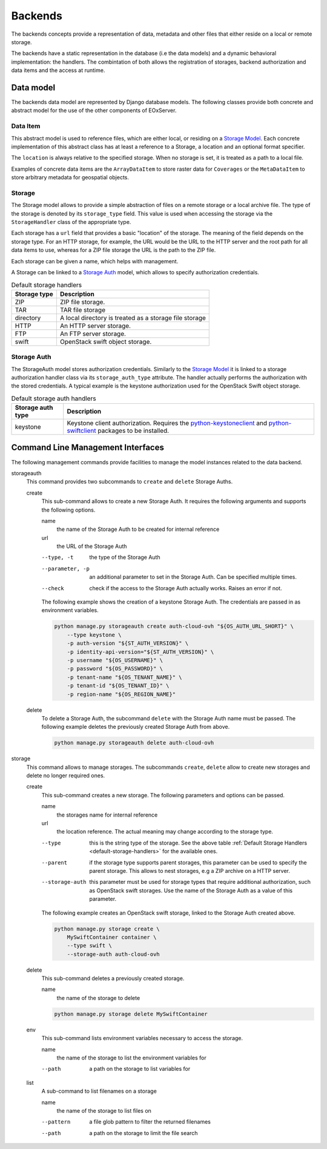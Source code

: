 .. Backends
  #-----------------------------------------------------------------------------
  # $Id$
  #
  # Project: EOxServer <http://eoxserver.org>
  # Authors: Fabian Schindler <fabian.schindler@eox.at>
  #
  #-----------------------------------------------------------------------------
  # Copyright (C) 2020 EOX IT Services GmbH
  #
  # Permission is hereby granted, free of charge, to any person obtaining a
  # copy of this software and associated documentation files (the "Software"),
  # to deal in the Software without restriction, including without limitation
  # the rights to use, copy, modify, merge, publish, distribute, sublicense,
  # and/or sell copies of the Software, and to permit persons to whom the
  # Software is furnished to do so, subject to the following conditions:
  #
  # The above copyright notice and this permission notice shall be included in
  # all copies of this Software or works derived from this Software.
  #
  # THE SOFTWARE IS PROVIDED "AS IS", WITHOUT WARRANTY OF ANY KIND, EXPRESS OR
  # IMPLIED, INCLUDING BUT NOT LIMITED TO THE WARRANTIES OF MERCHANTABILITY,
  # FITNESS FOR A PARTICULAR PURPOSE AND NONINFRINGEMENT. IN NO EVENT SHALL THE
  # AUTHORS OR COPYRIGHT HOLDERS BE LIABLE FOR ANY CLAIM, DAMAGES OR OTHER
  # LIABILITY, WHETHER IN AN ACTION OF CONTRACT, TORT OR OTHERWISE, ARISING
  # FROM, OUT OF OR IN CONNECTION WITH THE SOFTWARE OR THE USE OR OTHER
  # DEALINGS IN THE SOFTWARE.
  #-----------------------------------------------------------------------------


.. _Backends:

Backends
========

The backends concepts provide a representation of data, metadata
and other files that either reside on a local or remote storage.

The backends have a static representation in the database (i.e the
data models) and a dynamic behavioral implementation: the handlers.
The combintation of both allows the registration of storages,
backend authorization and data items and the access at runtime.


Data model
----------

The backends data model are represented by Django database models.
The following classes provide both concrete and abstract model
for the use of the other components of EOxServer.

Data Item
~~~~~~~~~

This abstract model is used to reference files, which are either
local, or residing on a `Storage Model`_. Each concrete implementation
of this abstract class has at least a reference to a Storage,
a location and an optional format specifier.

The ``location`` is always relative to the specified storage.
When no storage is set, it is treated as a path to a local file.

Examples of concrete data items are the ``ArrayDataItem`` to
store raster data for ``Coverages`` or the ``MetaDataItem`` to
store arbitrary metadata for geospatial objects.

.. _Storage Model:

Storage
~~~~~~~

The Storage model allows to provide a simple abstraction of
files on a remote storage or a local archive file. The type
of the storage is denoted by its ``storage_type`` field. This
value is used when accessing the storage via the ``StorageHandler``
class of the appropriate type.

Each storage has a ``url`` field that provides a basic "location"
of the storage. The meaning of the field depends on the storage type.
For an HTTP storage, for example, the URL would be the URL to the
HTTP server and the root path for all data items to use, whereas
for a ZIP file storage the URL is the path to the ZIP file.

Each storage can be given a name, which helps with management.

A Storage can be linked to a `Storage Auth`_ model, which allows
to specify authorization credentials.

.. _default-storage-handlers:

.. table:: Default storage handlers

    +---------------+-----------------------------------------------------------+
    | Storage type  | Description                                               |
    +===============+===========================================================+
    | ZIP           | ZIP file storage.                                         |
    +---------------+-----------------------------------------------------------+
    | TAR           | TAR file storage                                          |
    +---------------+-----------------------------------------------------------+
    | directory     | A local directory is treated as a storage file storage    |
    +---------------+-----------------------------------------------------------+
    | HTTP          | An HTTP server storage.                                   |
    +---------------+-----------------------------------------------------------+
    | FTP           | An FTP server storage.                                    |
    +---------------+-----------------------------------------------------------+
    | swift         | OpenStack swift object storage.                           |
    +---------------+-----------------------------------------------------------+



Storage Auth
~~~~~~~~~~~~

The StorageAuth model stores authorization credentials. Similarly to the
`Storage Model`_ it is linked to a storage authorization handler class via its
``storage_auth_type`` attribute. The handler actually performs the
authorization with the stored credentials. A typical example is the keystone
authorization used for the OpenStack Swift object storage.

.. table:: Default storage auth handlers

    +--------------------+----------------------------------------------------------------------------+
    | Storage auth type  | Description                                                                |
    +====================+============================================================================+
    | keystone           | Keystone client authorization. Requires the                                |
    |                    | `python-keystoneclient <https://pypi.org/project/python-keystoneclient/>`_ |
    |                    | and `python-swiftclient <https://pypi.org/project/python-swiftclient/>`_   |
    |                    | packages to be installed.                                                  |
    +--------------------+----------------------------------------------------------------------------+


Command Line Management Interfaces
----------------------------------

The following management commands provide facilities to manage the model
instances related to the data backend.


storageauth
  This command provides two subcommands to ``create`` and ``delete`` Storage
  Auths.

  create
    This sub-command allows to create a new Storage Auth. It requires the
    following arguments and supports the following options.

    name
      the name of the Storage Auth to be created for internal reference
    url
      the URL of the Storage Auth

    --type, -t
      the type of the Storage Auth
    --parameter, -p
      an additional parameter to set in the Storage Auth. Can be specified
      multiple times.
    --check
      check if the access to the Storage Auth actually works. Raises an error
      if not.

    The following example shows the creation of a keystone Storage Auth. The
    credentials are passed in as environment variables.

    .. code-block:: bash

        python manage.py storageauth create auth-cloud-ovh "${OS_AUTH_URL_SHORT}" \
            --type keystone \
            -p auth-version "${ST_AUTH_VERSION}" \
            -p identity-api-version="${ST_AUTH_VERSION}" \
            -p username "${OS_USERNAME}" \
            -p password "${OS_PASSWORD}" \
            -p tenant-name "${OS_TENANT_NAME}" \
            -p tenant-id "${OS_TENANT_ID}" \
            -p region-name "${OS_REGION_NAME}"

  delete
    To delete a Storage Auth, the subcommand ``delete`` with the Storage
    Auth name must be passed. The following example deletes the previously
    created Storage Auth from above.

    .. code-block:: bash

        python manage.py storageauth delete auth-cloud-ovh


storage
  This command allows to manage storages. The subcommands ``create``,
  ``delete`` allow to create new storages and delete no longer required ones.


  create
    This sub-command creates a new storage. The following parameters and
    options can be passed.

    name
      the storages name for internal reference
    url
      the location reference. The actual meaning may change according to the
      storage type.

    --type
      this is the string type of the storage. See the above
      table :ref:`Default Storage Handlers <default-storage-handlers>` for
      the available ones.
    --parent
      if the storage type supports parent storages, this
      parameter can be used to specify the parent storage. This allows to
      nest storages, e.g a ZIP archive on a HTTP server.
    --storage-auth
      this parameter must be used for storage types
      that require additional authorization, such as OpenStack swift
      storages.
      Use the name of the Storage Auth as a value of this parameter.

    The following example creates an OpenStack swift storage, linked to the
    Storage Auth created above.

    .. code-block:: bash

        python manage.py storage create \
            MySwiftContainer container \
            --type swift \
            --storage-auth auth-cloud-ovh

  delete
    This sub-command deletes a previously created storage.

    name
      the name of the storage to delete

    .. code-block:: bash

        python manage.py storage delete MySwiftContainer


  env
    This sub-command lists environment variables necessary to access the
    storage.

    name
      the name of the storage to list the environment variables for

    --path
      a path on the storage to list variables for

  list
    A sub-command to list filenames on a storage

    name
      the name of the storage to list files on

    --pattern
      a file glob pattern to filter the returned filenames
    --path
      a path on the storage to limit the file search
